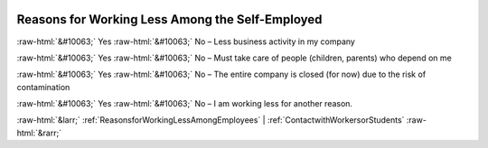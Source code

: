 .. _ReasonsforWorkingLessAmongtheSelf-Employed:

 
 .. role:: raw-html(raw) 
        :format: html 

Reasons for Working Less Among the Self-Employed
================================================
:raw-html:`&#10063;` Yes :raw-html:`&#10063;` No – Less business activity in my company

:raw-html:`&#10063;` Yes :raw-html:`&#10063;` No – Must take care of people (children, parents) who depend on me

:raw-html:`&#10063;` Yes :raw-html:`&#10063;` No – The entire company is closed (for now) due to the risk of contamination

:raw-html:`&#10063;` Yes :raw-html:`&#10063;` No – I am working less for another reason.



:raw-html:`&larr;` :ref:`ReasonsforWorkingLessAmongEmployees` | :ref:`ContactwithWorkersorStudents` :raw-html:`&rarr;`
